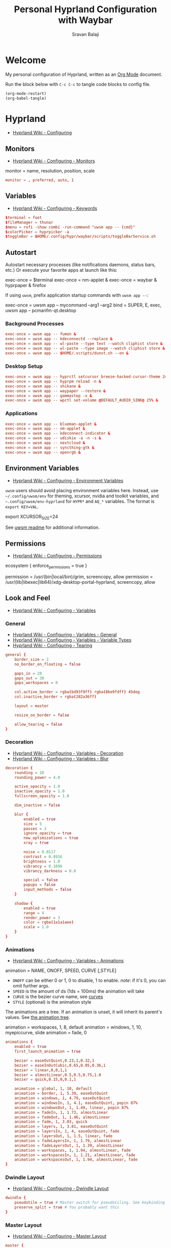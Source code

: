 #+TITLE: Personal Hyprland Configuration with Waybar
#+AUTHOR: Sravan Balaji
#+AUTO_TANGLE: t
#+STARTUP: showeverything

* Table of Contents :TOC_3:noexport:
- [[#welcome][Welcome]]
- [[#hyprland][Hyprland]]
  - [[#monitors][Monitors]]
  - [[#variables][Variables]]
  - [[#autostart][Autostart]]
    - [[#background-processes][Background Processes]]
    - [[#desktop-setup][Desktop Setup]]
    - [[#applications][Applications]]
  - [[#environment-variables][Environment Variables]]
  - [[#permissions][Permissions]]
  - [[#look-and-feel][Look and Feel]]
    - [[#general][General]]
    - [[#decoration][Decoration]]
    - [[#animations][Animations]]
    - [[#dwindle-layout][Dwindle Layout]]
    - [[#master-layout][Master Layout]]
    - [[#miscellaneous][Miscellaneous]]
  - [[#input][Input]]
    - [[#keyboard-and-mouse][Keyboard and Mouse]]
    - [[#gestures][Gestures]]
    - [[#device][Device]]
  - [[#keybindings][Keybindings]]
    - [[#binds][Binds]]
    - [[#mod-key][Mod Key]]
    - [[#session-control][Session Control]]
    - [[#launch-programs][Launch Programs]]
    - [[#control-windows--layout][Control Windows / Layout]]
    - [[#move-focus][Move Focus]]
    - [[#switch-workspaces][Switch Workspaces]]
    - [[#move-windows-to-workspace][Move Windows to Workspace]]
    - [[#special-workspace][Special Workspace]]
    - [[#workspace-scroll][Workspace Scroll]]
    - [[#move--resize-windows][Move / Resize Windows]]
    - [[#multimedia-keys][Multimedia Keys]]
  - [[#windows-and-workspaces][Windows and Workspaces]]
    - [[#window-rules][Window Rules]]
    - [[#smart-gaps][Smart Gaps]]
  - [[#graphics][Graphics]]
    - [[#xwayland][XWayland]]
    - [[#opengl][OpenGL]]
    - [[#render][Render]]
  - [[#ecosystem][Ecosystem]]
  - [[#plugins][Plugins]]
    - [[#hypreasymotion][hyprEasymotion]]
    - [[#split-monitor-workspaces][Split Monitor Workspaces]]
- [[#xdg-desktop-portal-hyprland][xdg-desktop-portal-hyprland]]
  - [[#screencopy][Screencopy]]
- [[#hypridle][Hypridle]]
  - [[#general-1][General]]
  - [[#listeners][Listeners]]
- [[#hyprlock][Hyprlock]]
  - [[#general-2][General]]
  - [[#authentication][Authentication]]
  - [[#animations-1][Animations]]
  - [[#widgets][Widgets]]
    - [[#background][Background]]
    - [[#input-field][Input Field]]
    - [[#date][Date]]
    - [[#time][Time]]
- [[#waybar][Waybar]]
  - [[#start-configuration][Start Configuration]]
  - [[#bar][Bar]]
    - [[#configuration][Configuration]]
    - [[#styling][Styling]]
  - [[#modules][Modules]]
    - [[#battery][Battery]]
    - [[#cpu][CPU]]
    - [[#clock][Clock]]
    - [[#dunst][Dunst]]
    - [[#disk][Disk]]
    - [[#hyprland-1][Hyprland]]
    - [[#idle-inhibitor][Idle Inhibitor]]
    - [[#memory][Memory]]
    - [[#playerctl][Playerctl]]
    - [[#power-menu][Power Menu]]
    - [[#pulseaudio][Pulseaudio]]
    - [[#system76-power][System76 Power]]
    - [[#tray][Tray]]
  - [[#end-configuration][End Configuration]]
  - [[#toggle-script][Toggle Script]]

* Welcome

My personal configuration of Hyprland, written as an [[https://orgmode.org][Org Mode]] document.

Run the block below with ~C-c C-c~ to tangle code blocks to config file.

#+BEGIN_SRC emacs-lisp :tangle no
(org-mode-restart)
(org-babel-tangle)
#+END_SRC

* Hyprland

- [[https://wiki.hyprland.org/Configuring][Hyprland Wiki - Configuring]]

** Monitors

- [[https://wiki.hyprland.org/Configuring/Monitors][Hyprland Wiki - Configuring - Monitors]]

#+BEGIN_EXAMPLE conf
monitor = name, resolution, position, scale
#+END_EXAMPLE

#+BEGIN_SRC conf :tangle hyprland.conf
monitor = , preferred, auto, 1
#+END_SRC

** Variables

- [[https://wiki.hyprland.org/Configuring/Keywords][Hyprland Wiki - Configuring - Keywords]]

#+BEGIN_SRC conf :tangle hyprland.conf
$terminal = foot
$fileManager = thunar
$menu = rofi -show combi -run-command "uwsm app -- {cmd}"
$colorPicker = hyprpicker -a
$toggleBar = $HOME/.config/hypr/waybar/scripts/toggleBarService.sh
#+END_SRC

** Autostart

Autostart necessary processes (like notifications daemons, status bars, etc.)
Or execute your favorite apps at launch like this:

#+BEGIN_EXAMPLE conf
exec-once = $terminal
exec-once = nm-applet &
exec-once = waybar & hyprpaper & firefox
#+END_EXAMPLE

If using =uwsm=, prefix application startup commands with =uwsm app --=:

#+BEGIN_EXAMPLE conf
exec-once = uwsm app -- mycommand --arg1 --arg2
bind = SUPER, E, exec, uwsm app -- pcmanfm-qt.desktop
#+END_EXAMPLE

*** Background Processes

#+BEGIN_SRC conf :tangle hyprland.conf
exec-once = uwsm app -- fumon &
exec-once = uwsm app -- kdeconnectd --replace &
exec-once = uwsm app -- wl-paste --type text --watch cliphist store &
exec-once = uwsm app -- wl-paste --type image --watch cliphist store &
exec-once = uwsm app -- $HOME/.scripts/dunst.sh --on &
#+END_SRC

*** Desktop Setup

#+BEGIN_SRC conf :tangle hyprland.conf
exec-once = uwsm app -- hyprctl setcursor breeze-hacked-cursor-theme 24 &
exec-once = uwsm app -- hyprpm reload -n &
exec-once = uwsm app -- shikane &
exec-once = uwsm app -- waypaper --restore &
exec-once = uwsm app -- gammastep -x &
exec-once = uwsm app -- wpctl set-volume @DEFAULT_AUDIO_SINK@ 25% &
#+END_SRC

*** Applications

#+BEGIN_SRC conf :tangle hyprland.conf
exec-once = uwsm app -- blueman-applet &
exec-once = uwsm app -- nm-applet &
exec-once = uwsm app -- kdeconnect-indicator &
exec-once = uwsm app -- udiskie -a -n -s &
exec-once = uwsm app -- nextcloud &
exec-once = uwsm app -- syncthing-gtk &
exec-once = uwsm app -- openrgb &
#+END_SRC

** Environment Variables

- [[https://wiki.hyprland.org/Configuring/Environment-variables/][Hyprland Wiki - Configuring - Environment Variables]]

=uwsm= users should avoid placing environment variables here. Instead, use =~/.config/uwsm/env= for theming, xcursor, nvidia and toolkit variables, and =~.config/uwsm/env-hyprland= for =HYPR*= and =AQ_*= variables. The format is =export KEY=VAL=.

#+BEGIN_EXAMPLE conf
export XCURSOR_SIZE=24
#+END_EXAMPLE

See [[https://github.com/Vladimir-csp/uwsm?tab=readme-ov-file#4-environments-and-shell-profile][uwsm readme]] for additional information.

** Permissions

- [[https://wiki.hyprland.org/Configuring/Permissions/][Hyprland Wiki - Configuring - Permissions]]

#+BEGIN_EXAMPLE conf
ecosystem {
    enforce_permissions = true
}

permission = /usr/(bin|local/bin)/grim, screencopy, allow
permission = /usr/(lib|libexec|lib64)/xdg-desktop-portal-hyprland, screencopy, allow
#+END_EXAMPLE

** Look and Feel

- [[https://wiki.hyprland.org/Configuring/Variables/][Hyprland Wiki - Configuring - Variables]]

*** General

- [[https://wiki.hyprland.org/Configuring/Variables/#general][Hyprland Wiki - Configuring - Variables - General]]
- [[https://wiki.hyprland.org/Configuring/Variables/#variable-types][Hyprland Wiki - Configuring - Variables - Variable Types]]
- [[https://wiki.hyprland.org/Configuring/Tearing/][Hyprland Wiki - Configuring - Tearing]]

#+BEGIN_SRC conf :tangle hyprland.conf
general {
    border_size = 2
    no_border_on_floating = false

    gaps_in = 20
    gaps_out = 30
    gaps_workspaces = 0

    col.active_border = rgba(bd93f9ff) rgba(8be9fdff) 45deg
    col.inactive_border = rgba(282a36ff)

    layout = master

    resize_on_border = false

    allow_tearing = false
}
#+END_SRC

*** Decoration

- [[https://wiki.hyprland.org/Configuring/Variables/#decoration][Hyprland Wiki - Configuring - Variables - Decoration]]
- [[https://wiki.hyprland.org/Configuring/Variables/#blur][Hyprland Wiki - Configuring - Variables - Blur]]

#+BEGIN_SRC conf :tangle hyprland.conf
decoration {
    rounding = 10
    rounding_power = 4.0

    active_opacity = 1.0
    inactive_opacity = 1.0
    fullscreen_opacity = 1.0

    dim_inactive = false

    blur {
        enabled = true
        size = 5
        passes = 3
        ignore_opacity = true
        new_optimizations = true
        xray = true

        noise = 0.0117
        contrast = 0.8916
        brightness = 1.0
        vibrancy = 0.1696
        vibrancy_darkness = 0.0

        special = false
        popups = false
        input_methods = false
    }

    shadow {
        enabled = true
        range = 4
        render_power = 3
        color = rgba(1a1a1aee)
        scale = 1.0
    }
}
#+END_SRC

*** Animations

- [[https://wiki.hyprland.org/Configuring/Variables/#animations][Hyprland Wiki - Configuring - Variables - Animations]]

#+BEGIN_EXAMPLE conf
animation = NAME, ONOFF, SPEED, CURVE [,STYLE]
#+END_EXAMPLE

- =ONOFF= can be either 0 or 1, 0 to disable, 1 to enable. /note/: if it's 0, you can omit further args.
- =SPEED= is the amount of ds (1ds = 100ms) the animation will take
- =CURVE= is the bezier curve name, see [[https://wiki.hyprland.org/Configuring/Animations/#curves][curves]]
- =STYLE= (optional) is the animation style

The animations are a tree. If an animation is unset, it will inherit its parent's values. See [[https://wiki.hyprland.org/Configuring/Animations/#animation-tree][the animation tree]].

#+BEGIN_EXAMPLE conf
animation = workspaces, 1, 8, default
animation = windows, 1, 10, myepiccurve, slide
animation = fade, 0
#+END_EXAMPLE

#+BEGIN_SRC conf :tangle hyprland.conf
animations {
    enabled = true
    first_launch_animation = true

    bezier = easeOutQuint,0.23,1,0.32,1
    bezier = easeInOutCubic,0.65,0.05,0.36,1
    bezier = linear,0,0,1,1
    bezier = almostLinear,0.5,0.5,0.75,1.0
    bezier = quick,0.15,0,0.1,1

    animation = global, 1, 10, default
    animation = border, 1, 5.39, easeOutQuint
    animation = windows, 1, 4.79, easeOutQuint
    animation = windowsIn, 1, 4.1, easeOutQuint, popin 87%
    animation = windowsOut, 1, 1.49, linear, popin 87%
    animation = fadeIn, 1, 1.73, almostLinear
    animation = fadeOut, 1, 1.46, almostLinear
    animation = fade, 1, 3.03, quick
    animation = layers, 1, 3.81, easeOutQuint
    animation = layersIn, 1, 4, easeOutQuint, fade
    animation = layersOut, 1, 1.5, linear, fade
    animation = fadeLayersIn, 1, 1.79, almostLinear
    animation = fadeLayersOut, 1, 1.39, almostLinear
    animation = workspaces, 1, 1.94, almostLinear, fade
    animation = workspacesIn, 1, 1.21, almostLinear, fade
    animation = workspacesOut, 1, 1.94, almostLinear, fade
}
#+END_SRC

*** Dwindle Layout

- [[https://wiki.hyprland.org/Configuring/Dwindle-Layout/][Hyprland Wiki - Configuring - Dwindle Layout]]

#+BEGIN_SRC conf :tangle hyprland.conf
dwindle {
    pseudotile = true # Master switch for pseudotiling. See keybinding section to enable
    preserve_split = true # You probably want this
}
#+END_SRC

*** Master Layout

- [[https://wiki.hyprland.org/Configuring/Master-Layout/][Hyprland Wiki - Configuring - Master Layout]]

#+BEGIN_SRC conf :tangle hyprland.conf
master {
    allow_small_split = false
    special_scale_factor = 1.0
    mfact = 0.5
    new_status = master
    new_on_top = true
    new_on_active = none
    orientation = left
    inherit_fullscreen = true
    smart_resizing = true
    drop_at_cursor = true
    always_keep_position = false
}
#+END_SRC

*** Miscellaneous

- [[https://wiki.hyprland.org/Configuring/Variables/#misc][Hyprland Wiki - Configuring - Variables - Misc]]

#+BEGIN_SRC conf :tangle hyprland.conf
misc {
    disable_hyprland_logo = false # If true disables the random hyprland logo / anime girl background. :(
    disable_splash_rendering = false
    force_default_wallpaper = -1 # Set to 0 or 1 to disable the anime mascot wallpapers
    vfr = true
    vrr = 3
    mouse_move_enables_dpms = true
    key_press_enables_dpms = true
}
#+END_SRC

** Input

*** Keyboard and Mouse

- [[https://wiki.hyprland.org/Configuring/Variables/#input][Hyprland Wiki - Configuring - Variables - Input]]

#+BEGIN_SRC conf :tangle hyprland.conf
input {
    kb_layout = us
    kb_variant =
    kb_model =
    kb_options =
    kb_rules =

    numlock_by_default = true

    accel_profile = flat
    sensitivity = 0.0
    follow_mouse = 1

    scroll_method = 2fg

    touchpad {
        disable_while_typing = false
        natural_scroll = true
        scroll_factor = 0.5
        tap-to-click = true
    }
}
#+END_SRC

*** Gestures

- [[https://wiki.hyprland.org/Configuring/Variables/#gestures][Hyprland Wiki - Configuring - Variables - Gestures]]

#+BEGIN_SRC conf :tangle hyprland.conf
gestures {
    workspace_swipe = true
    workspace_swipe_fingers = 3
    workspace_swipe_min_fingers = true
}
#+END_SRC

*** Device

- [[https://wiki.hyprland.org/Configuring/Keywords/#per-device-input-configs][Hyprland Wiki - Configuring - Per Device Input Configs]]

#+BEGIN_EXAMPLE conf
device {
    name = epic-mouse-v1
    sensitivity = -0.5
}
#+END_EXAMPLE

** Keybindings

- [[https://wiki.hyprland.org/Configuring/Keywords/][Hyprland Wiki - Configuring - Keywords]]
- [[https://wiki.hyprland.org/Configuring/Binds/][Hyprland Wiki - Configuring - Binds]]

#+BEGIN_EXAMPLE
bind = MODS, key, dispatcher, params
#+END_EXAMPLE

l -> locked, will also work when an input inhibitor (e.g. a lockscreen) is active.
r -> release, will trigger on release of a key.
c -> click, will trigger on release of a key or button as long as the mouse cursor stays inside binds:drag_threshold.
g -> drag, will trigger on release of a key or button as long as the mouse cursor moves outside binds:drag_threshold.
o -> longPress, will trigger on long press of a key.
e -> repeat, will repeat when held.
n -> non-consuming, key/mouse events will be passed to the active window in addition to triggering the dispatcher.
m -> mouse, see below.
t -> transparent, cannot be shadowed by other binds.
i -> ignore mods, will ignore modifiers.
s -> separate, will arbitrarily combine keys between each mod/key, see [Keysym combos](#keysym-combos) above.
d -> has description, will allow you to write a description for your bind.
p -> bypasses the app's requests to inhibit keybinds.

*** Binds

#+BEGIN_SRC conf :tangle hyprland.conf
binds {
    pass_mouse_when_bound = false
    workspace_back_and_forth = false
    allow_workspace_cycles = false
    workspace_center_on = 1
    focus_preferred_method = 0
    movefocus_cycles_fullscreen = false
    window_direction_monitor_fallback = true
}
#+END_SRC

*** Mod Key

#+BEGIN_SRC conf :tangle hyprland.conf
$mainMod = SUPER # Sets "Windows" key as main modifier
#+END_SRC

*** Session Control

#+BEGIN_SRC conf :tangle hyprland.conf
bind = $mainMod SHIFT, Q, exec, loginctl terminate-user ""
#+END_SRC

*** Launch Programs

#+BEGIN_SRC conf :tangle hyprland.conf
bind = $mainMod SHIFT, Return, exec, uwsm app -- $terminal
bind = $mainMod, E, exec, uwsm app -- $fileManager
bind = $mainMod, P, exec, uwsm app -- $menu
bind = $mainMod, G, exec, uwsm app -- $colorPicker
bind = $mainMod, B, exec, uwsm app -- $toggleBar
bind = $mainMod CTRL, P, exec, uwsm app -- $HOME/.scripts/control-center.sh --rofi
bind = $mainMod CTRL, C, exec, uwsm app -- cliphist list | rofi -dmenu | cliphist decode | wl-copy
bind = $mainMod CTRL, D, exec, uwsm app -- $HOME/.scripts/brightness.sh --rofi
bind = $mainMod CTRL, V, exec, uwsm app -- $HOME/.scripts/pactl.sh --rofi
bind = $mainMod CTRL, M, exec, uwsm app -- $HOME/.scripts/playerctl.sh --rofi
bind = $mainMod CTRL, N, exec, uwsm app -- $HOME/.scripts/dunst.sh --rofi
bind = $mainMod CTRL, Q, exec, uwsm app -- $HOME/.scripts/session.sh --rofi
#+END_SRC

*** Control Windows / Layout

General

#+BEGIN_SRC conf :tangle hyprland.conf
bind = $mainMod SHIFT, C, killactive
bind = $mainMod CTRL SHIFT, C, forcekillactive
bind = $mainMod SHIFT, F, fullscreenstate, 0 3
bind = $mainMod CTRL SHIFT, F, fullscreen
bind = $mainMod, F, togglefloating
#+END_SRC

Dwindle Layout

#+BEGIN_SRC conf :tangle hyprland.conf
bind = $mainMod, D, pseudo
bind = $mainMod, S, togglesplit
#+END_SRC

Master Layout

#+BEGIN_SRC conf :tangle hyprland.conf
bind = $mainMod, Return, layoutmsg, swapwithmaster auto
#+END_SRC

*** Move Focus

Move focus with mainMod + vim keys

#+BEGIN_SRC conf :tangle hyprland.conf
bind = $mainMod, H, movefocus, l
bind = $mainMod, L, movefocus, r
bind = $mainMod, K, movefocus, u
bind = $mainMod, J, movefocus, d
#+END_SRC

*** Switch Workspaces

Switch workspaces with mainMod + [0-9]

#+BEGIN_SRC conf :tangle hyprland.conf
bind = $mainMod, 1, split-workspace, 1
bind = $mainMod, 2, split-workspace, 2
bind = $mainMod, 3, split-workspace, 3
bind = $mainMod, 4, split-workspace, 4
bind = $mainMod, 5, split-workspace, 5
bind = $mainMod, 6, split-workspace, 6
bind = $mainMod, 7, split-workspace, 7
bind = $mainMod, 8, split-workspace, 8
bind = $mainMod, 9, split-workspace, 9
bind = $mainMod, 0, split-workspace, 10
#+END_SRC

Switch between most recent workspace

#+BEGIN_SRC conf :tangle hyprland.conf
bind = $mainMod, Tab, split-workspace, previous_per_monitor
#+END_SRC

*** Move Windows to Workspace

Move active window to a workspace with mainMod + SHIFT + [0-9]

#+BEGIN_SRC conf :tangle hyprland.conf
bind = $mainMod SHIFT, 1, split-movetoworkspace, 1
bind = $mainMod SHIFT, 2, split-movetoworkspace, 2
bind = $mainMod SHIFT, 3, split-movetoworkspace, 3
bind = $mainMod SHIFT, 4, split-movetoworkspace, 4
bind = $mainMod SHIFT, 5, split-movetoworkspace, 5
bind = $mainMod SHIFT, 6, split-movetoworkspace, 6
bind = $mainMod SHIFT, 7, split-movetoworkspace, 7
bind = $mainMod SHIFT, 8, split-movetoworkspace, 8
bind = $mainMod SHIFT, 9, split-movetoworkspace, 9
bind = $mainMod SHIFT, 0, split-movetoworkspace, 10
#+END_SRC

*** Special Workspace

Example special workspace (scratchpad)

#+BEGIN_EXAMPLE conf
bind = $mainMod, S, togglespecialworkspace, magic
bind = $mainMod SHIFT, S, split-movetoworkspace, special:magic
#+END_EXAMPLE

*** Workspace Scroll

Scroll through existing workspaces with mainMod + scroll

#+BEGIN_SRC conf :tangle hyprland.conf
bind = $mainMod, mouse_down, split-workspace, e+1
bind = $mainMod, mouse_up, split-workspace, e-1
#+END_SRC

*** Move / Resize Windows

Move windows with mainMod + SHIFT + vim keys

#+BEGIN_SRC conf :tangle hyprland.conf
bind = $mainMod SHIFT, H, movewindow, l
bind = $mainMod SHIFT, L, movewindow, r
bind = $mainMod SHIFT, K, movewindow, u
bind = $mainMod SHIFT, J, movewindow, d
#+END_SRC

Move windows to monitors with mainMod + SHIFT + <>

#+BEGIN_SRC conf :tangle hyprland.conf
bind = $mainMod SHIFT, period, movewindow, mon:+1
bind = $mainMod SHIFT, comma, movewindow, mon:-1
#+END_SRC

Move/resize windows with mainMod + LMB/RMB and dragging

#+BEGIN_SRC conf :tangle hyprland.conf
bindm = $mainMod, mouse:272, movewindow
bindm = $mainMod, mouse:273, resizewindow
#+END_SRC

*** Multimedia Keys

Screenshot

#+BEGIN_SRC conf :tangle hyprland.conf
bind = , print, exec, uwsm app -- grim -g "$(slurp)" - | swappy -f -
#+END_SRC

Volume Controls

#+BEGIN_SRC conf :tangle hyprland.conf
bindel = , XF86AudioRaiseVolume, exec, uwsm app -- $HOME/.scripts/pactl.sh --raise
bindel = , XF86AudioLowerVolume, exec, uwsm app -- $HOME/.scripts/pactl.sh --lower
bindel = , XF86AudioMute, exec, uwsm app -- $HOME/.scripts/pactl.sh --mute
#+END_SRC

Brightness Controls

#+BEGIN_SRC conf :tangle hyprland.conf
bindel = , XF86MonBrightnessUp, exec, uwsm app -- $HOME/.scripts/brightness.sh --raise
bindel = , XF86MonBrightnessDown, exec, uwsm app -- $HOME/.scripts/brightness.sh --lower
#+END_SRC

Media Controls

#+BEGIN_SRC conf :tangle hyprland.conf
bindl = , XF86AudioNext, exec, uwsm app -- $HOME/.scripts/playerctl.sh --next
bindl = , XF86AudioPause, exec, uwsm app -- $HOME/.scripts/playerctl.sh --play-pause
bindl = , XF86AudioPlay, exec, uwsm app -- $HOME/.scripts/playerctl.sh --play-pause
bindl = , XF86AudioPrev, exec, uwsm app -- $HOME/.scripts/playerctl.sh --prev
#+END_SRC

** Windows and Workspaces

- [[https://wiki.hyprland.org/Configuring/Window-Rules/][Hyprland Wiki - Configuring - Window Rules]]
- [[https://wiki.hyprland.org/Configuring/Workspace-Rules/][Hyprland Wiki - Configuring - Workspace Rules]]

*** Window Rules

Example windowrule

#+BEGIN_EXAMPLE conf
windowrule = float,class:^(kitty)$,title:^(kitty)$
#+END_EXAMPLE

Ignore maximize requests from apps. You'll probably like this.

#+BEGIN_SRC conf :tangle hyprland.conf
windowrule = suppressevent maximize, class:.*
#+END_SRC

Fix some dragging issues with XWayland

#+BEGIN_SRC conf :tangle hyprland.conf
windowrule = nofocus,class:^$,title:^$,xwayland:1,floating:1,fullscreen:0,pinned:0
#+END_SRC

*** Smart Gaps

Example config for enabling smart gaps

#+BEGIN_EXAMPLE conf
workspace = w[tv1], gapsout:0, gapsin:0
workspace = f[1], gapsout:0, gapsin:0
windowrule = bordersize 0, floating:0, onworkspace:w[tv1]
windowrule = rounding 0, floating:0, onworkspace:w[tv1]
windowrule = bordersize 0, floating:0, onworkspace:f[1]
windowrule = rounding 0, floating:0, onworkspace:f[1]
#+END_EXAMPLE

** Graphics

*** XWayland

- [[https://wiki.hyprland.org/Configuring/Variables/#xwayland][Hyprland Wiki - Configuring - Variables - XWayland]]

#+BEGIN_SRC conf :tangle hyprland.conf
xwayland {
    enabled = true
    use_nearest_neighbor = true
    force_zero_scaling = false
    create_abstract_socket = false
}
#+END_SRC

*** OpenGL

- [[https://wiki.hyprland.org/Configuring/Variables/#opengl][Hyprland Wiki - Configuring - Variables - OpenGL]]

#+BEGIN_SRC conf :tangle hyprland.conf
opengl {
    nvidia_anti_flicker = true
}
#+END_SRC

*** Render
- [[https://wiki.hyprland.org/Configuring/Variables/#render][Hyprland Wiki - Configuring - Variables - Render]]

#+BEGIN_SRC conf :tangle hyprland.conf
render {
    direct_scanout = 2
    expand_undersized_textures = true
    xp_mode = false
    ctm_animation = 2
    cm_fs_passthrough = 2
    cm_enabled = true
}
#+END_SRC

** Ecosystem

- [[https://wiki.hyprland.org/Configuring/Variables/#ecosystem][Hyprland Wiki - Configuring - Variables - Ecosystem]]

#+BEGIN_SRC conf :tangle hyprland.conf
ecosystem {
    no_update_news = true
    no_donation_nag = true
}
#+END_SRC

** Plugins

*** hyprEasymotion

- [[https://github.com/zakk4223/hyprland-easymotion][GitHub - hyprEasymotion]]

**** Keybindings

Enable *easymotion* navigation

#+BEGIN_SRC conf :tangle hyprland.conf
bind = $mainMod, z, easymotion, action:hyprctl dispatch focuswindow address:{}
#+END_SRC

**** Appearance

Configure appearance of *easymotion* navigation indicators

#+BEGIN_SRC conf :tangle hyprland.conf
plugin {
  easymotion {
    #font size of the text
    textsize=100

    #color of the text, takes standard hyprland color format
    textcolor=rgba(50fa7bff)

    #background color of the label box. alpha is respected
    bgcolor=rgba(282a36ff)

    #enable blur. The bgcolor alpha must be at least semi-transparent.
    blur=0

    #Set blur alpha value. Blur must be enabled (float value)
    blurA=1.0

    #Set xray. Blur must be enabled
    xray=0

    #font to use for the label. This is passed directly to the pango font description
    textfont=Sans

    #padding around the text (inside the label box) size in pixels, adjusted for
    #monitor scaling. This is the same format as hyprland's gapsin/gapsout workspace layout rule
    #example: textpadding=2 5 5 2 (spaces not commas)
    textpadding=20 20 20 20

    #size of the border around the label box. A border size of zero disables border rendering.
    bordersize=2

    #color of the border. takes the same format as hyprland's border (so it can be a gradient)
    bordercolor=rgba(50fa7bff)

    #rounded corners? Same as hyprland's 'decoration:rounding' config
    rounding=1

    #what to do if a window is fullscreen
    #none: nothing. (easymotion label won't be displayed on that window)
    #toggle: take the window out of fullscreen entirely.
    #maximize: convert the window to maximized.
    #windows are restored to fullscreen after easymotion is exited/selected
    fullscreen_action=toggle

    #which keys to use for labeling windows
    motionkeys=abcdefghijklmnopqrstuvwxyz1234567890

    #if a monitor has a focused special workspace, only put easymotion labels on the windows in the special workspace
    only_special = true
  }
}
#+END_SRC

*** Split Monitor Workspaces

- [[https://github.com/Duckonaut/split-monitor-workspaces][GitHub - split-monitor-workspaces]]

#+BEGIN_SRC conf :tangle hyprland.conf
plugin {
  split-monitor-workspaces {
    # How many workspaces to bind to the monitor
    count = 10

    # Keep current workspaces focused on plugin init / reload
    keep_focused = true

    # Enable notifications
    enable_notifications = false

    # Enable management of persistent workspaces.
    # This means the plugin will at initialization create $count
    # workspaces on each monitor and make them persistent
    enable_persistent_workspaces = false
  }
}
#+END_SRC

* xdg-desktop-portal-hyprland

- [[https://wiki.hyprland.org/Hypr-Ecosystem/xdg-desktop-portal-hyprland/#configuration][Hyprland Wiki - Hypr Ecosystem - xdg-desktop-portal-hyprland - Configuration]]

** Screencopy

#+BEGIN_SRC conf :tangle xdph.conf
screencopy {
    max_fps = 0
    allow_token_by_default = false
}
#+END_SRC

* Hypridle

- [[https://wiki.hyprland.org/Hypr-Ecosystem/hypridle/][Hyprland Wiki - Hypr Ecosystem - hypridle]]

** General

#+BEGIN_SRC conf :tangle hypridle.conf
general {
    lock_cmd = pgrep hyprlock || hyprlock       # avoid starting multiple hyprlock instances
    before_sleep_cmd = loginctl lock-session    # lock before suspend
    after_sleep_cmd = hyprctl dispatch dpms on  # to avoid having to press a key to turn on the display
    ignore_dbus_inhibit = false
    ignore_systemd_inhibit = false
    inhibit_sleep = 2
}
#+END_SRC

** Listeners

Lock screen after 10 minutes

#+BEGIN_SRC conf :tangle hypridle.conf
listener {
    timeout = 600
    on-timeout = loginctl lock-session
}
#+END_SRC

Sleep after 30 minutes

#+BEGIN_SRC conf :tangle hypridle.conf
listener {
    timeout = 1800
    on-timeout = systemctl suspend
}
#+END_SRC

* Hyprlock

- [[https://wiki.hyprland.org/Hypr-Ecosystem/hyprlock/][Hyprland Wiki - Hypr Ecosystem - hyprlock]]

** General

- [[https://wiki.hyprland.org/Hypr-Ecosystem/hyprlock/#general][Hyprland Wiki - Hypr Ecosystem - hyprlock - General]]

#+BEGIN_SRC conf :tangle hyprlock.conf
general {
    hide_cursor = true
    grace = 0
    ignore_empty_input = false
    immediate_render = true
    text_trim = true
    fractional_scaling = 2
    screencopy_mode = 0
    fail_timeout = 2000
}
#+END_SRC

** Authentication

#+BEGIN_SRC conf :tangle hyprlock.conf
auth {
    pam {
        enabled = true
        module = hyprlock
    }
}
#+END_SRC

** Animations

#+BEGIN_SRC conf :tangle hyprlock.conf
animations {
    enabled = false
}
#+END_SRC

** Widgets

*** Background

#+BEGIN_SRC conf :tangle hyprlock.conf
background {
    monitor =
    path = ~/Data/NextCloud/Wallpapers/Desktop/Solar_System.png
    color = rgba(282a36ff)
}
#+END_SRC

*** Input Field

#+BEGIN_SRC conf :tangle hyprlock.conf
input-field {
    monitor =
    size = 20%, 5%
    outline_thickness = 2
    dots_size = 0.2
    dots_spacing = 0.35
    dots_center = true
    dots_rounding = -1
    outer_color = rgba(8be9fdff) rgba(bd93f9ff) 45deg
    inner_color = rgba(282a36ff)
    font_color = rgba(f8f8f2ff)
    font_family = Noto Sans
    fade_on_empty = true
    fade_timeout = 2000
    check_color = rgba(f1fa8cff)
    fail_color = rgba(ff5555ff)
    halign = center
    valign = center
}
#+END_SRC

*** Date

#+BEGIN_SRC conf :tangle hyprlock.conf
label {
    monitor =
    text = cmd[update:1000] date +"%A, %B %d"
    color = rgba(bd93f9ff)
    font_size = 22
    font_family = JetBrains Mono
    position = 0, 300
    halign = center
    valign = center
}
#+END_SRC

*** Time

#+BEGIN_SRC conf :tangle hyprlock.conf
label {
    monitor =
    text = cmd[update:1000] date +"%-I:%M %p"
    color = rgba(8be9fdff)
    font_size = 95
    font_family = JetBrains Mono Extrabold
    position = 0, 200
    halign = center
    valign = center
}
#+END_SRC

* Waybar

** Start Configuration

#+BEGIN_SRC jsonc :tangle waybar/config.jsonc
// -*- mode: jsonc -*-
{
#+END_SRC

** Bar

*** Configuration

#+BEGIN_SRC jsonc :tangle waybar/config.jsonc
    "layer": "top", // Waybar at top layer
    // "output": "",
    "position": "top", // Waybar position (top|bottom|left|right)
    // "height": 25, // Waybar height (to be removed for auto height)
    // "width": 1280, // Waybar width
    "spacing": 4, // Gaps between modules (4px)
    "mode": "dock",
    "start_hidden": false,
    "fixed-center": true,
    "reload_style_on_change": true,
    "modules-left": [
        "group/power-menu",
        "hyprland/workspaces",
        "hyprland/window",
        "hyprland/submap",
    ],
    "modules-center": [
        "tray",
    ],
    "modules-right": [
        "group/media-playing",
        "pulseaudio",
        "idle_inhibitor",
        "custom/system76-power",
        "cpu",
        "memory",
        "disk",
        "battery",
        "clock",
        "group/dunst",
    ],
    "group/power-menu": {
        "orientation": "inherit",
        "modules": [
            "custom/power-menu-launcher",
            "custom/power-menu-shutdown",
            "custom/power-menu-reboot",
            "custom/power-menu-sleep",
            "custom/power-menu-lock",
            "custom/power-menu-logout",
        ],
        "drawer": {
            "transition-duration": 500,
            "transition-left-to-right": true,
            "click-to-reveal": false,
        },
    },
    "group/media-playing": {
        "orientation": "inherit",
        "modules": [
            "custom/media-playing-source",
            "custom/media-playing-prev",
            "custom/media-playing-play-pause",
            "custom/media-playing-next",
        ],
    },
    "group/dunst": {
        "orientation": "inherit",
        "modules": [
            "custom/dunst-status",
            "custom/dunst-history-view",
            "custom/dunst-clear",
            "custom/dunst-history-clear",
        ],
        "drawer": {
            "transition-duration": 500,
            "transition-left-to-right": true,
            "click-to-reveal": false,
        },
    },
#+END_SRC

*** Styling

#+BEGIN_SRC css :tangle waybar/style.css
window#waybar {
    background: transparent;
}

#window {
    padding: 0px 0px;
    color: transparent;
    background: transparent;
}

widget {
    background: #282a36;
    border-radius: 25px;
}

label.module {
    padding: 0px 10px;
}

button {
    border-radius: 0px;
    padding: 0px 0px;
}

.module,button {
    font-size: 15px;
    font-family: Ubuntu Nerd Font;
}
#+END_SRC

** Modules

*** Battery

**** Configuration

#+BEGIN_SRC jsonc :tangle waybar/config.jsonc
    "battery": {
        "interval": 60,
        "format": "{icon} {capacity}%",
        "format-icons": ["󰂎", "󰁺", "󰁻", "󰁼", "󰁽", "󰁾", "󰁿", "󰂀", "󰂁", "󰂂", "󰁹"],
        "tooltip": true,
        "tooltip-format": "󱧥\t{timeTo}\n󱐋\t{power} W\n󱠴\t{cycles}\n󱈏\t{health}%",
    },
#+END_SRC

**** Styling

#+BEGIN_SRC css :tangle waybar/style.css
#battery {
    background: transparent;
    color: #ff79c6;
}
#+END_SRC

*** CPU

**** Configuration

#+BEGIN_SRC jsonc :tangle waybar/config.jsonc
    "cpu": {
        "interval": 5,
        "format": " {usage}%",
        "tooltip": true,
        "on-click-right": "uwsm app -- foot btop",
    },
#+END_SRC

**** Styling

#+BEGIN_SRC css :tangle waybar/style.css
#cpu {
    background: transparent;
    color: #ffb86c;
}
#+END_SRC

*** Clock

**** Configuration

#+BEGIN_SRC jsonc :tangle waybar/config.jsonc
    "clock": {
        "interval": 60,
        "format": "󰥔 {:%I:%M %p}",
        "tooltip": true,
        "tooltip-format": "<tt><small>{calendar}</small></tt>",
        "calendar": {
            "mode"          : "month",
            "mode-mon-col"  : 3,
            "weeks-pos"     : "left",
            "on-scroll"     : 1,
            "format": {
                "months":     "<span color='#50fa7b'><b>{}</b></span>",
                "days":       "<span color='#f8f8f2'><b>{}</b></span>",
                "weeks":      "<span color='#8be9fd'><b>W{}</b></span>",
                "weekdays":   "<span color='#f1fa8c'><b>{}</b></span>",
                "today":      "<span color='#bd93f9'><b><u>{}</u></b></span>"
            },
        },
        "actions": {
            "on-click": "mode",
            "on-click-right": "shift_reset",
            "on-scroll-up": "shift_up",
            "on-scroll-down": "shift_down",
        },
    },
#+END_SRC

**** Styling

#+BEGIN_SRC css :tangle waybar/style.css
#clock {
    background: transparent;
    color: #bd93f9;
}
#+END_SRC

*** Dunst

**** Configuration

#+BEGIN_SRC jsonc :tangle waybar/config.jsonc
    "custom/dunst-status": {
        "exec": "uwsm app -- $HOME/.config/hypr/waybar/scripts/dunst.sh",
        "restart-interval": 1,
        "on-click": "uwsm app -- $HOME/.scripts/dunst.sh --dnd",
        "on-click-right": "uwsm app -- $HOME/.scripts/dunst.sh --rofi",
        "tooltip": true,
        "tooltip-format": "Toggle Do Not Disturb",
    },
    "custom/dunst-clear": {
        "format": "",
        "on-click": "uwsm app -- $HOME/.scripts/dunst.sh --close-all",
        "tooltip": true,
        "tooltip-format": "Close Open Notifications",
    },
    "custom/dunst-history-view": {
        "format": "󰋚",
        "on-click": "uwsm app -- $HOME/.scripts/dunst.sh --history",
        "tooltip": true,
        "tooltip-format": "View Notification History",
    },
    "custom/dunst-history-clear": {
        "format": "󰎟",
        "on-click": "uwsm app -- $HOME/.scripts/dunst.sh --history-clear",
        "tooltip": true,
        "tooltip-format": "Clear Notification History",
    },
#+END_SRC

**** Styling

#+BEGIN_SRC css :tangle waybar/style.css
box#dunst {
    padding: 0px 10px;
}
#custom-dunst-status {
    background: transparent;
    color: #50fa7b;
    padding: 0px 5px;
}
#custom-dunst-clear {
    background: transparent;
    color: #50fa7b;
    padding: 0px 5px;
}
#custom-dunst-history-view {
    background: transparent;
    color: #50fa7b;
    padding: 0px 5px;
}
#custom-dunst-history-clear {
    background: transparent;
    color: #50fa7b;
    padding: 0px 5px;
}
#+END_SRC

**** Script

#+BEGIN_SRC shell :shebang #!/usr/bin/env bash :tangle waybar/scripts/dunst.sh
isPaused=$(dunstctl is-paused)
notificationCount=$(dunstctl count history)

if [[ "$isPaused" == "true" ]]; then
    echo "󰂛 $notificationCount"
else
    echo "󰂚 $notificationCount"
fi
#+END_SRC

*** Disk

**** Configuration

#+BEGIN_SRC jsonc :tangle waybar/config.jsonc
    "disk": {
        "interval": 60,
        "format": "󰋊 {percentage_used}%",
        "tooltip": true,
        "tooltip-format": "Used: {used} ({percentage_used}%)\nFree: {free} ({percentage_free}%)\nTotal: {total}",
        "on-click-right": "uwsm app -- qdirstat",
    },
#+END_SRC

**** Styling

#+BEGIN_SRC css :tangle waybar/style.css
#disk {
    background: transparent;
    color: #f1fa8c;
}
#+END_SRC

*** Hyprland

**** Configuration

#+BEGIN_SRC jsonc :tangle waybar/config.jsonc
    "hyprland/workspaces": {
        "active-only": false,
        "all-outputs": false,
        "format": "{icon}",
        "format-icons": {
		    "1": "󰻧 ₁",
		    "2": "󰍩 ₂",
		    "3": "󰠮 ₃",
		    "4": " ₄",
		    "5": "󰖟 ₅",
            "6": " ₆",
            "7": "󰊢 ₇",
            "8": "󰊖 ₈",
            "9": " ₉",
            "10": " ₁₀",
		    "11": "󰻧 ₁",
		    "12": "󰍩 ₂",
		    "13": "󰠮 ₃",
		    "14": " ₄",
		    "15": "󰖟 ₅",
            "16": " ₆",
            "17": "󰊢 ₇",
            "18": "󰊖 ₈",
            "19": " ₉",
            "20": " ₁₀",
		    "21": "󰻧 ₁",
		    "22": "󰍩 ₂",
		    "23": "󰠮 ₃",
		    "24": " ₄",
		    "25": "󰖟 ₅",
            "26": " ₆",
            "27": "󰊢 ₇",
            "28": "󰊖 ₈",
            "29": " ₉",
            "30": " ₁₀",
		    "31": "󰻧 ₁",
		    "32": "󰍩 ₂",
		    "33": "󰠮 ₃",
		    "34": " ₄",
		    "35": "󰖟 ₅",
            "36": " ₆",
            "37": "󰊢 ₇",
            "38": "󰊖 ₈",
            "39": " ₉",
            "40": " ₁₀",
		    "41": "󰻧 ₁",
		    "42": "󰍩 ₂",
		    "43": "󰠮 ₃",
		    "44": " ₄",
		    "45": "󰖟 ₅",
            "46": " ₆",
            "47": "󰊢 ₇",
            "48": "󰊖 ₈",
            "49": " ₉",
            "50": " ₁₀",
	    },
        "show-special": true,
        "special-visible-only": true,
        "move-to-monitor": false,
    },
    "hyprland/window": {
        "format": "{title}",
        "rewrite": {
            "": "",
        },
        "separate-outputs": true,
        "icon": true,
        "icon-size": 21,
    },
    "hyprland/submap": {
        "format": "󰘳 {}",
        "always-on": false,
        "default-submap": "",
    },
#+END_SRC

**** Styling

#+BEGIN_SRC css :tangle waybar/style.css
#workspaces {
    padding: 0px 10px;
}
#workspaces button {
    background: transparent;
    color: #f1fa8c;
    padding: 0px 5px;
}
#workspaces button.empty {
    color: #44475a;
}
#workspaces button.active {
    box-shadow: inset 0 -3px #bd93f9;
}
#workspaces button.urgent {
    color: #ff5555;
}
#window {
    background: transparent;
    color: #f8f8f2;
    padding: 0px 10px;
}
#submap {
    background: transparent;
    color: #50fa7b;
    padding: 0px 10px;
}
#+END_SRC

*** Idle Inhibitor

**** Configuration

#+BEGIN_SRC jsonc :tangle waybar/config.jsonc
    "idle_inhibitor": {
        "format": "{icon}",
        "format-icons": {
            "activated": "󱄄 on",
            "deactivated": "󰶐 off",
        },
        "tooltip": true,
        "tooltip-format-activated": "Idle Inhibitor: {status}",
        "tooltip-format-deactivated": "Idle Inhibitor: {status}",
        "start-activated": true,
    },
#+END_SRC

**** Styling

#+BEGIN_SRC css :tangle waybar/style.css
#idle_inhibitor.activated {
    background: transparent;
    color: #f1fa8c;
}
#idle_inhibitor.deactivated {
    background: transparent;
    color: #44475a;
}
#+END_SRC

*** Memory

**** Configuration

#+BEGIN_SRC jsonc :tangle waybar/config.jsonc
    "memory": {
        "interval": 5,
        "format": "  {percentage}%",
        "tooltip": true,
        "tooltip-format": "RAM:\n\tUsed: {used} GiB ({percentage}%)\n\tFree: {avail} GiB\n\tTotal: {total} GiB\nSwap:\n\tUsed: {swapUsed} GiB ({swapPercentage}%)\n\tFree: {swapAvail} GiB\n\tTotal: {swapTotal} GiB",
        "on-click-right": "uwsm app -- foot btop",
    },
#+END_SRC

**** Styling

#+BEGIN_SRC css :tangle waybar/style.css
#memory {
    background: transparent;
    color: #8be9fd;
}
#+END_SRC

*** Playerctl

**** Configuration

#+BEGIN_SRC jsonc :tangle waybar/config.jsonc
    "custom/media-playing-source": {
        "exec": "uwsm app -- $HOME/.config/hypr/waybar/scripts/get-media-playing.sh",
        "return-type": "json",
        "restart-interval": 1,
        "on-click": "uwsm app -- $HOME/.scripts/playerctl.sh --change",
        "tooltip": true,
    },
    "custom/media-playing-prev": {
        "format": "󰒮",
        "on-click": "uwsm app -- $HOME/.scripts/playerctl.sh --prev",
        "tooltip": false,
    },
    "custom/media-playing-play-pause": {
        "exec": "uwsm app -- $HOME/.config/hypr/waybar/scripts/get-media-status-icon.sh",
        "restart-interval": 1,
        "on-click": "uwsm app -- $HOME/.scripts/playerctl.sh --play-pause",
        "tooltip": false,
    },
    "custom/media-playing-next": {
        "format": "󰒭",
        "on-click": "uwsm app -- $HOME/.scripts/playerctl.sh --next",
        "tooltip": false,
    },
#+END_SRC

**** Styling

#+BEGIN_SRC css :tangle waybar/style.css
box#media-playing {
    padding: 0px 10px;
}
#custom-media-playing-source {
    background: transparent;
    color: #ff5555;
    padding: 0px 5px;
}
#custom-media-playing-prev {
    background: transparent;
    color: #ff5555;
    padding: 0px 5px;
}
#custom-media-playing-play-pause {
    background: transparent;
    color: #ff5555;
    padding: 0px 5px;
}
#custom-media-playing-next {
    background: transparent;
    color: #ff5555;
    padding: 0px 5px;
}
#+END_SRC

**** Script

#+BEGIN_SRC shell :shebang #!/usr/bin/env bash :tangle waybar/scripts/get-media-source-icon.sh
mediaStatus=$(playerctl --player=playerctld metadata 2>&1)

if [[ "$mediaStatus" == "No player could handle this command" ]]; then
    echo "󰡀"
else
    trackid=$(playerctl --player=playerctld metadata --format '{{ mpris:trackid }}')
    title=$(playerctl --player=playerctld metadata --format '{{ xesam:title }}')

    if grep -q -i "netflix" <<< "$title"; then
        echo "󰝆"
    elif grep -q -i "hulu" <<< "$title"; then
        echo "󰠩"
    elif grep -q -i "prime video" <<< "$title"; then
        echo ""
    elif grep -q -i "youtube tv" <<< "$title"; then
        echo "󰑈"
    elif grep -q -i "chromium" <<< "$trackid"; then
        echo ""
    elif grep -q -i "vlc" <<< "$trackid"; then
        echo "󰕼"
    elif grep -q -i "spotify" <<< "$trackid"; then
        echo ""
    else
        echo "󰡀"
    fi
fi
#+END_SRC

#+BEGIN_SRC shell :shebang #!/usr/bin/env bash :tangle waybar/scripts/get-media-status-icon.sh
mediaStatus=$(`dirname $0`/get-media-status.sh)

if [[ "$mediaStatus" == "N/A" ]]; then
    echo "󰐎"
else
    if [[ "$mediaStatus" == "Playing" ]]; then
        echo "󰏤"
    elif [[ "$mediaStatus" == "Paused" ]]; then
        echo "󰐊"
    fi
fi
#+END_SRC

#+BEGIN_SRC shell :shebang #!/usr/bin/env bash :tangle waybar/scripts/get-media-status.sh
mediaStatus=$(playerctl --player=playerctld metadata 2>&1)

if [[ "$mediaStatus" == "No player could handle this command" ]]; then
    echo "N/A"
else
    status=$(playerctl --player=playerctld metadata --format '{{ status }}')

    echo $status
fi
#+END_SRC

#+BEGIN_SRC shell :shebang #!/usr/bin/env bash :tangle waybar/scripts/get-media-playing.sh
mediaSourceIcon=$(`dirname $0`/get-media-source-icon.sh)
mediaStatus=$(playerctl --player=playerctld metadata 2>&1)

if [[ "$mediaStatus" == "No player could handle this command" ]]; then
        artist="N/A"
        title="N/A"
        album="N/A"
        status="N/A"
else
        artist=$(playerctl --player=playerctld metadata --format '{{ xesam:artist }}')
        title=$(playerctl --player=playerctld metadata --format '{{ xesam:title }}')
        album=$(playerctl --player=playerctld metadata --format '{{ xesam:album }}')
        status=$(playerctl --player=playerctld metadata --format '{{ status }}')

        if [[ $artist == "" ]]; then
            artist="N/A"
        fi

        if [[ $title == "" ]]; then
            title="N/A"
        fi

        if [[ $album == "" ]]; then
            album="N/A"
        fi

        if [[ $status == "" ]]; then
            status="N/A"
        fi
fi

echo '{"text":"'$mediaSourceIcon'","tooltip":"󰝚\t'${title//'"'/'\"'}'\r󰠃\t'${artist//'"'/'\"'}'\r󰀥\t'${album//'"'/'\"'}'\r󰐎\t'${status//'"'/'\"'}'"}'
#+END_SRC

*** Power Menu

**** Configuration

#+BEGIN_SRC jsonc :tangle waybar/config.jsonc
    "custom/power-menu-launcher": {
        "format": "",
        "on-click": "rofi -show combi -run-command 'uwsm app -- {cmd}'",
        "on-click-right": "uwsm app -- $HOME/.scripts/control-center.sh --rofi",
        "tooltip": true,
        "tooltip-format": "Application Launcher",
    },
    "custom/power-menu-shutdown": {
        "format": "",
        "on-click": "uwsm app -- $HOME/.scripts/session.sh --shutdown",
        "tooltip": true,
        "tooltip-format": "Shutdown",
    },
    "custom/power-menu-reboot": {
        "format": "",
        "on-click": "uwsm app -- $HOME/.scripts/session.sh --reboot",
        "tooltip": true,
        "tooltip-format": "Reboot",
    },
    "custom/power-menu-sleep": {
        "format": "⏾",
        "on-click": "uwsm app -- $HOME/.scripts/session.sh --sleep",
        "tooltip": true,
        "tooltip-format": "Sleep",
    },
    "custom/power-menu-lock": {
        "format": "",
        "on-click": "uwsm app -- $HOME/.scripts/session.sh --lock",
        "tooltip": true,
        "tooltip-format": "Lock",
    },
    "custom/power-menu-logout": {
        "format": "",
        "on-click": "uwsm app -- $HOME/.scripts/session.sh --logout",
        "tooltip": true,
        "tooltip-format": "Logout",
    },
#+END_SRC

**** Styling

#+BEGIN_SRC css :tangle waybar/style.css
box#power-menu {
    padding: 0px 10px;
}
#custom-power-menu-launcher {
    background: transparent;
    color: #8be9fd;
    padding: 0px 5px;
}
#custom-power-menu-shutdown {
    background: transparent;
    color: #ff5555;
    padding: 0px 5px;
}
#custom-power-menu-reboot {
    background: transparent;
    color: #50fa7b;
    padding: 0px 5px;
}
#custom-power-menu-sleep {
    background: transparent;
    color: #f1fa8c;
    padding: 0px 5px;
}
#custom-power-menu-lock {
    background: transparent;
    color: #ff79c6;
    padding: 0px 5px;
}
#custom-power-menu-logout {
    background: transparent;
    color: #ffb86c;
    padding: 0px 5px;
}
#+END_SRC

*** Pulseaudio

**** Configuration

#+BEGIN_SRC jsonc :tangle waybar/config.jsonc
    "pulseaudio": {
        "interval": 5,
        "format": "{icon} {volume}%",
        "format-bluetooth": "{icon} 󰂯 {volume}%",
        "format-muted": "󰝟 muted",
        "format-icons": {
            "hdmi": "󰡁",
            "headset": "󰋎",
            "speaker": "󰓃",
            "headphone": "󰋋",
            "car": "",
            "hifi": "󰤽",
            "default": "",
        },
        "scroll-step": 5,
        "on-click": "uwsm app -- $HOME/.scripts/pactl.sh --mute",
        "on-click-right": "uwsm app -- $HOME/.scripts/pactl.sh --mixer",
        "tooltip": true,
        "tooltip-format": "{desc}",
        "scroll-step": 0.25,
    },
#+END_SRC

**** Styling

#+BEGIN_SRC css :tangle waybar/style.css
#pulseaudio {
    background: transparent;
    color: #ff79c6;
}
#+END_SRC

*** System76 Power

**** Configuration

#+BEGIN_SRC jsonc :tangle waybar/config.jsonc
    "custom/system76-power": {
        "exec": "uwsm app -- $HOME/.config/hypr/waybar/scripts/system76-power.sh",
        "return-type": "json",
        "restart-interval": 60,
        "on-click-right": "uwsm app -- $HOME/.scripts/cpu-gpu.sh --rofi",
        "tooltip": true,
    },
#+END_SRC

**** Styling

#+BEGIN_SRC css :tangle waybar/style.css
#custom-system76-power {
    background: transparent;
    color: #50fa7b;
}
#+END_SRC

**** Script

#+BEGIN_SRC shell :shebang #!/usr/bin/env bash :tangle waybar/scripts/system76-power.sh
profile="$(sudo system76-power profile | sed -z '$ s/\n$//' | tr '\n' '\r')"
graphics="$(sudo system76-power graphics)"
graphicsPower="$(sudo system76-power graphics power)"
chargeThresholds="$(sudo system76-power charge-thresholds | sed -z '$ s/\n$//' | tr '\n' '\r')"

echo '{"text":"󰢮 '$graphics'","tooltip":"󰢮\t'$graphics'\r󰐥\t'$graphicsPower'\r\r  Profile\r'$profile'\r\r󰚥 Charge Thresholds\r'$chargeThresholds'"}'
#+END_SRC

*** Tray

**** Configuration

#+BEGIN_SRC jsonc :tangle waybar/config.jsonc
    "tray": {
        "icon-size": 21,
        "show-passive-items": true,
        "spacing": 4,
        "reverse-direction": false,
    },
#+END_SRC

**** Styling

#+BEGIN_SRC css :tangle waybar/style.css
#tray {
    background: transparent;
    padding: 0px 10px;
}
#+END_SRC

** End Configuration

#+BEGIN_SRC jsonc :tangle waybar/config.jsonc
}
#+END_SRC

** Toggle Script

#+BEGIN_SRC shell :shebang #!/usr/bin/env bash :tangle waybar/scripts/toggleBarService.sh
if systemctl --user is-active waybar.service; then
    systemctl --user stop waybar.service
else
    systemctl --user start waybar.service
fi
#+END_SRC
